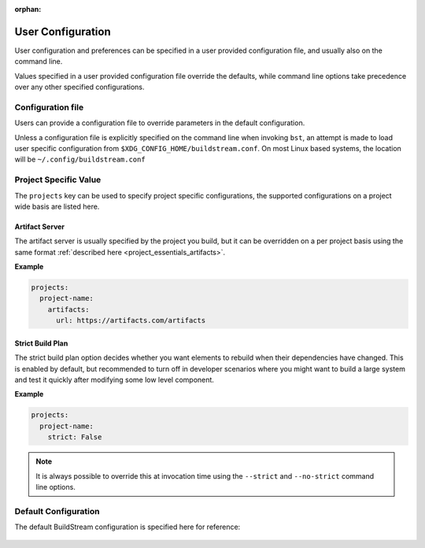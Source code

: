 :orphan:

.. _config:


User Configuration
==================
User configuration and preferences can be specified in a user provided
configuration file, and usually also on the command line.

Values specified in a user provided configuration file override the
defaults, while command line options take precedence over any other
specified configurations.


Configuration file
------------------
Users can provide a configuration file to override parameters in
the default configuration.

Unless a configuration file is explicitly specified on the command line when
invoking ``bst``, an attempt is made to load user specific configuration from
``$XDG_CONFIG_HOME/buildstream.conf``. On most Linux based systems, the location
will be ``~/.config/buildstream.conf``


Project Specific Value
----------------------
The ``projects`` key can be used to specify project specific configurations,
the supported configurations on a project wide basis are listed here.


Artifact Server
~~~~~~~~~~~~~~~
The artifact server is usually specified by the project you build, but
it can be overridden on a per project basis using the same format
:ref:`described here <project_essentials_artifacts>`.

**Example**

.. code:: yaml

   projects:
     project-name:
       artifacts:
         url: https://artifacts.com/artifacts


Strict Build Plan
~~~~~~~~~~~~~~~~~
The strict build plan option decides whether you want elements
to rebuild when their dependencies have changed. This is enabled
by default, but recommended to turn off in developer scenarios where
you might want to build a large system and test it quickly after
modifying some low level component.


**Example**

.. code:: yaml

   projects:
     project-name:
       strict: False


.. note::

   It is always possible to override this at invocation time using
   the ``--strict`` and ``--no-strict`` command line options.


Default Configuration
---------------------
The default BuildStream configuration is specified here for reference:

  .. literalinclude:: ../../buildstream/data/userconfig.yaml
     :language: yaml
